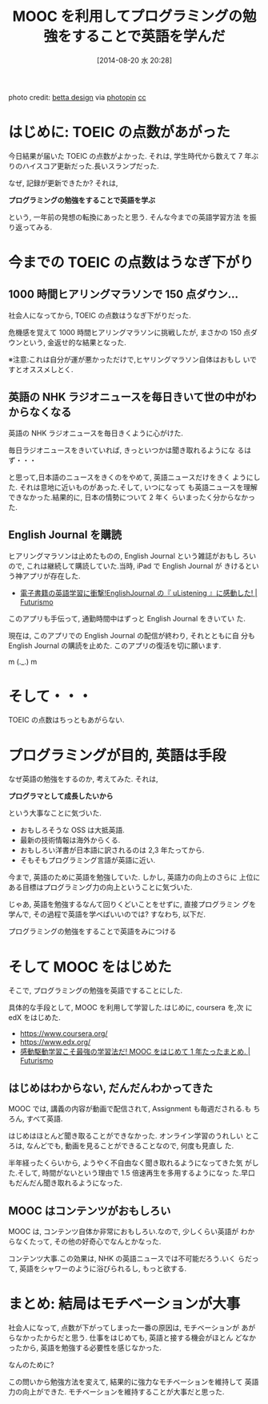 #+BLOG: Futurismo
#+POSTID: 2581
#+DATE: [2014-08-20 水 20:28]
#+OPTIONS: toc:nil num:nil todo:nil pri:nil tags:nil ^:nil TeX:nil
#+CATEGORY: 日記, MOOC
#+TAGS: English
#+DESCRIPTION: MOOC を利用してプログラミングの勉強をすることで英語を学んだ
#+TITLE: MOOC を利用してプログラミングの勉強をすることで英語を学んだ

[[file:./../img/20140821_study.jpg]]

#+BEGIN_HTML
photo credit: <a href="https://www.flickr.com/photos/betta_design/2200198472/">betta design</a> via <a href="http://photopin.com">photopin</a> <a href="http://creativecommons.org/licenses/by-nc/2.0/">cc</a>
#+END_HTML

* はじめに: TOEIC の点数があがった
  今日結果が届いた TOEIC の点数がよかった.
  それは, 学生時代から数えて 7 年ぶりのハイスコア更新だった.長いスランプだった.

  なぜ, 記録が更新できたか? それは,

  *プログラミングの勉強をすることで英語を学ぶ*

  という, 一年前の発想の転換にあったと思う. そんな今までの英語学習方法
  を振り返ってみる.

* 今までの TOEIC の点数はうなぎ下がり
** 1000 時間ヒアリングマラソンで 150 点ダウン...
   社会人になってから, TOEIC の点数はうなぎ下がりだった.

   危機感を覚えて 1000 時間ヒアリングマラソンに挑戦したが,
   まさかの 150 点ダウンという, 金返せ的な結果となった.

   ※注意:これは自分が運が悪かっただけで,ヒヤリングマラソン自体はおもし
   いですとオススメしとく.

   #+BEGIN_HTML
<a href="http://px.a8.net/svt/ejp?a8mat=1ZZMRF+28DLRE+2NA+1NK7CX" target="_blank">
<img border="0" width="234" height="60" alt="" src="http://www23.a8.net/svt/bgt?aid=120915195135&wid=004&eno=01&mid=s00000000343010004000&mc=1"></a>
<img border="0" width="1" height="1" src="http://www18.a8.net/0.gif?a8mat=1ZZMRF+28DLRE+2NA+1NK7CX" alt="">
   #+END_HTML

** 英語の NHK ラジオニュースを毎日きいて世の中がわからなくなる
    英語の NHK ラジオニュースを毎日きくように心がけた. 

    毎日ラジオニュースをきいていれば, きっといつかは聞き取れるようにな
    るはず・・・
    
    と思って,日本語のニュースをきくのをやめて, 英語ニュースだけをきく
    ようにした. それは意地に近いものがあった.そして, いつになって
    も英語ニュースを理解できなかった.結果的に, 日本の情勢について 2 年く
    らいまったく分からなかった.

** English Journal を購読
   ヒアリングマラソンは止めたものの, English Journal という雑誌がおもし
   ろいので, これは継続して購読していた.当時, iPad で English Journal が
   きけるという神アプリが存在した.

   - [[http://futurismo.biz/archives/412][電子書籍の英語学習に衝撃!EnglishJournal の『 uListening 』に感動した! | Futurismo]]

   このアプリも手伝って, 通勤時間中はずっと English Journal をきいてい
   た.

   現在は, このアプリでの English Journal の配信が終わり, それとともに自
   分も English Journal の購読を止めた. このアプリの復活を切に願います.

   m (._.) m

* そして・・・
  TOEIC の点数はちっともあがらない.

* プログラミングが目的, 英語は手段
  なぜ英語の勉強をするのか, 考えてみた. それは, 

  *プログラマとして成長したいから*

  という大事なことに気づいた.
  
  - おもしろそうな OSS は大抵英語.
  - 最新の技術情報は海外からくる. 
  - おもしろい洋書が日本語に訳されるのは 2,3 年たってから.
  - そもそもプログラミング言語が英語に近い.

  今まで, 英語のために英語を勉強していた. しかし, 英語力の向上のさらに
  上位にある目標はプログラミング力の向上ということに気づいた.

  じゃあ, 英語を勉強するなんて回りくどいことをせずに, 直接プログラミン
  グを学んで, その過程で英語を学べばいいのでは? すなわち, 以下だ.

  プログラミングの勉強をすることで英語をみにつける

* そして MOOC をはじめた
  そこで, プログラミングの勉強を英語ですることにした.

  具体的な手段として, MOOC を利用して学習した.はじめに, coursera を,次
  に edX をはじめた.

  - https://www.coursera.org/
  - https://www.edx.org/
  - [[http://futurismo.biz/archives/2586][感動駆動学習こそ最強の学習法だ! MOOC をはじめて 1 年たったまとめ. | Futurismo]]

** はじめはわからない, だんだんわかってきた
  MOOC では, 講義の内容が動画で配信されて, Assignment も毎週だされる.も
  ちろん, すべて英語.

  はじめはほとんど聞き取ることができなかった. オンライン学習のうれしい
  ところは, なんどでも, 動画を見ることができることなので, 何度も見直し
  た.

  半年経ったくらいから, ようやく不自由なく聞き取れるようになってきた気
  がした.そして, 時間がないという理由で 1.5 倍速再生を多用するようになっ
  た.早口もだんだん聞き取れるようになった.

** MOOC はコンテンツがおもしろい
  MOOC は, コンテンツ自体か非常におもしろい.なので, 少しくらい英語が
  わからなくたって, その他の好奇心でなんとかなった.

  コンテンツ大事.この効果は, NHK の英語ニュースでは不可能だろう.いく
  らだって, 英語をシャワーのように浴びられるし, もっと欲する.

* まとめ: 結局はモチベーションが大事
  社会人になって, 点数が下がってしまった一番の原因は, モチベーションが
  あがらなかったからだと思う. 仕事をはじめても, 英語と接する機会がほとん
  どなかったから, 英語を勉強する必要性を感じなかった.

  なんのために?

  この問いから勉強方法を変えて, 結果的に強力なモチベーションを維持して
  英語力の向上ができた. モチベーションを維持することが大事だと思った.

# toolkit/futurismo/blog/img/20140821_study.jpg http://futurismo.biz/wp-content/uploads/wpid-20140821_study.jpg

# ./../img/20140821_study.jpg http://futurismo.biz/wp-content/uploads/wpid-20140821_study1.jpg
